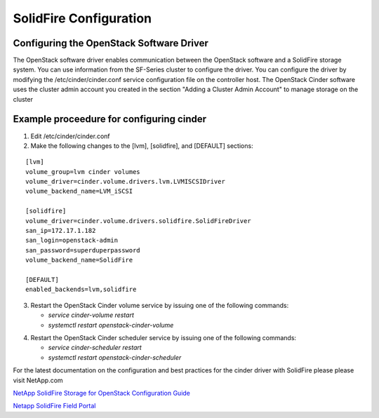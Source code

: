 SolidFire Configuration
=======================

Configuring the OpenStack Software Driver
-----------------------------------------

The OpenStack software driver enables communication between the OpenStack software and a SolidFire 
storage system. You can use information from the SF-Series cluster to configure the driver. You can 
configure the driver by modifying the /etc/cinder/cinder.conf service configuration file on the
controller host. The OpenStack Cinder software uses the cluster admin account you created in the section "Adding a Cluster Admin Account"
to manage storage on the cluster

Example proceedure for configuring cinder
-----------------------------------------

1.  Edit /etc/cinder/cinder.conf

2.  Make the following changes to the [lvm], [solidfire], and [DEFAULT] sections:

::

 [lvm]                                                                     
 volume_group=lvm cinder volumes                                           
 volume_driver=cinder.volume.drivers.lvm.LVMISCSIDriver                    
 volume_backend_name=LVM_iSCSI                                             
                                                                           
 [solidfire]                                                               
 volume_driver=cinder.volume.drivers.solidfire.SolidFireDriver             
 san_ip=172.17.1.182                                                       
 san_login=openstack-admin                                                  
 san_password=superduperpassword                                           
 volume_backend_name=SolidFire                                             
                                                                           
 [DEFAULT]                                                                 
 enabled_backends=lvm,solidfire                                            


3. Restart the OpenStack Cinder volume service by issuing one of the following commands:


   - *service cinder-volume restart*
  
   - *systemctl  restart  openstack-cinder-volume*

..

4. Restart the OpenStack Cinder scheduler service by issuing one of the following commands:


   - *service cinder-scheduler restart*

   - *systemctl  restart  openstack-cinder-scheduler*

..


For the latest documentation on the configuration and best practices for the cinder driver with SolidFire please
please visit NetApp.com


`NetApp SolidFire Storage for OpenStack Configuration Guide <http://www.netapp.com/us/media/tr-4620.pdf>`_ 

.. 

`Netapp SolidFire Field Portal <https://fieldportal.netapp.com/content/563204>`_

..

.. Source URLS
.. http://www.netapp.com/us/media/tr-4620.pdf
.. https://fieldportal.netapp.com/content/563204



